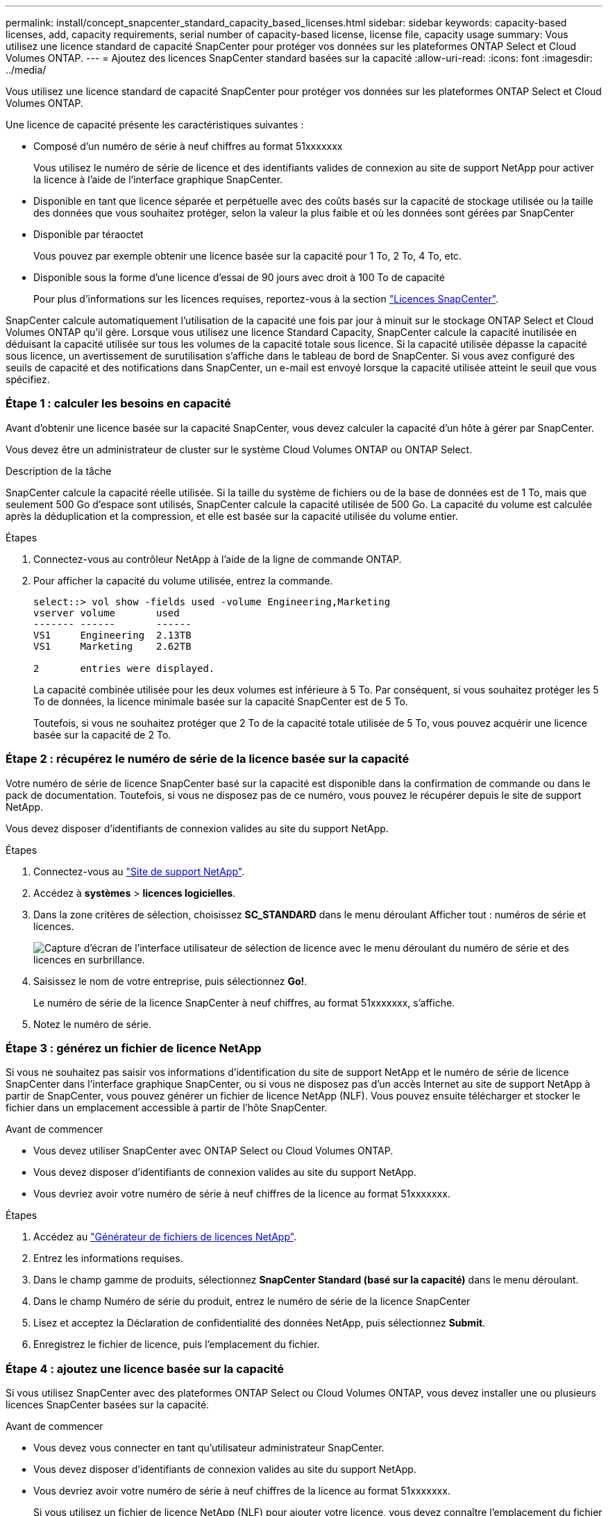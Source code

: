 ---
permalink: install/concept_snapcenter_standard_capacity_based_licenses.html 
sidebar: sidebar 
keywords: capacity-based licenses, add, capacity requirements, serial number of capacity-based license, license file, capacity usage 
summary: Vous utilisez une licence standard de capacité SnapCenter pour protéger vos données sur les plateformes ONTAP Select et Cloud Volumes ONTAP. 
---
= Ajoutez des licences SnapCenter standard basées sur la capacité
:allow-uri-read: 
:icons: font
:imagesdir: ../media/


[role="lead"]
Vous utilisez une licence standard de capacité SnapCenter pour protéger vos données sur les plateformes ONTAP Select et Cloud Volumes ONTAP.

Une licence de capacité présente les caractéristiques suivantes :

* Composé d'un numéro de série à neuf chiffres au format 51xxxxxxx
+
Vous utilisez le numéro de série de licence et des identifiants valides de connexion au site de support NetApp pour activer la licence à l'aide de l'interface graphique SnapCenter.

* Disponible en tant que licence séparée et perpétuelle avec des coûts basés sur la capacité de stockage utilisée ou la taille des données que vous souhaitez protéger, selon la valeur la plus faible et où les données sont gérées par SnapCenter
* Disponible par téraoctet
+
Vous pouvez par exemple obtenir une licence basée sur la capacité pour 1 To, 2 To, 4 To, etc.

* Disponible sous la forme d'une licence d'essai de 90 jours avec droit à 100 To de capacité
+
Pour plus d'informations sur les licences requises, reportez-vous à la section link:../install/concept_snapcenter_licenses.html["Licences SnapCenter"^].



SnapCenter calcule automatiquement l'utilisation de la capacité une fois par jour à minuit sur le stockage ONTAP Select et Cloud Volumes ONTAP qu'il gère. Lorsque vous utilisez une licence Standard Capacity, SnapCenter calcule la capacité inutilisée en déduisant la capacité utilisée sur tous les volumes de la capacité totale sous licence. Si la capacité utilisée dépasse la capacité sous licence, un avertissement de surutilisation s'affiche dans le tableau de bord de SnapCenter. Si vous avez configuré des seuils de capacité et des notifications dans SnapCenter, un e-mail est envoyé lorsque la capacité utilisée atteint le seuil que vous spécifiez.



=== Étape 1 : calculer les besoins en capacité

Avant d'obtenir une licence basée sur la capacité SnapCenter, vous devez calculer la capacité d'un hôte à gérer par SnapCenter.

Vous devez être un administrateur de cluster sur le système Cloud Volumes ONTAP ou ONTAP Select.

.Description de la tâche
SnapCenter calcule la capacité réelle utilisée. Si la taille du système de fichiers ou de la base de données est de 1 To, mais que seulement 500 Go d'espace sont utilisés, SnapCenter calcule la capacité utilisée de 500 Go. La capacité du volume est calculée après la déduplication et la compression, et elle est basée sur la capacité utilisée du volume entier.

.Étapes
. Connectez-vous au contrôleur NetApp à l'aide de la ligne de commande ONTAP.
. Pour afficher la capacité du volume utilisée, entrez la commande.
+
[listing]
----
select::> vol show -fields used -volume Engineering,Marketing
vserver volume       used
------- ------       ------
VS1     Engineering  2.13TB
VS1     Marketing    2.62TB

2	entries were displayed.
----
+
La capacité combinée utilisée pour les deux volumes est inférieure à 5 To. Par conséquent, si vous souhaitez protéger les 5 To de données, la licence minimale basée sur la capacité SnapCenter est de 5 To.

+
Toutefois, si vous ne souhaitez protéger que 2 To de la capacité totale utilisée de 5 To, vous pouvez acquérir une licence basée sur la capacité de 2 To.





=== Étape 2 : récupérez le numéro de série de la licence basée sur la capacité

Votre numéro de série de licence SnapCenter basé sur la capacité est disponible dans la confirmation de commande ou dans le pack de documentation. Toutefois, si vous ne disposez pas de ce numéro, vous pouvez le récupérer depuis le site de support NetApp.

Vous devez disposer d'identifiants de connexion valides au site du support NetApp.

.Étapes
. Connectez-vous au http://mysupport.netapp.com/["Site de support NetApp"^].
. Accédez à *systèmes* > *licences logicielles*.
. Dans la zone critères de sélection, choisissez *SC_STANDARD* dans le menu déroulant Afficher tout : numéros de série et licences.
+
image::../media/nss_license_selection.gif[Capture d'écran de l'interface utilisateur de sélection de licence avec le menu déroulant du numéro de série et des licences en surbrillance.]

. Saisissez le nom de votre entreprise, puis sélectionnez *Go!*.
+
Le numéro de série de la licence SnapCenter à neuf chiffres, au format 51xxxxxxx, s'affiche.

. Notez le numéro de série.




=== Étape 3 : générez un fichier de licence NetApp

Si vous ne souhaitez pas saisir vos informations d'identification du site de support NetApp et le numéro de série de licence SnapCenter dans l'interface graphique SnapCenter, ou si vous ne disposez pas d'un accès Internet au site de support NetApp à partir de SnapCenter, vous pouvez générer un fichier de licence NetApp (NLF). Vous pouvez ensuite télécharger et stocker le fichier dans un emplacement accessible à partir de l'hôte SnapCenter.

.Avant de commencer
* Vous devez utiliser SnapCenter avec ONTAP Select ou Cloud Volumes ONTAP.
* Vous devez disposer d'identifiants de connexion valides au site du support NetApp.
* Vous devriez avoir votre numéro de série à neuf chiffres de la licence au format 51xxxxxxx.


.Étapes
. Accédez au https://register.netapp.com/register/eclg.xwic["Générateur de fichiers de licences NetApp"^].
. Entrez les informations requises.
. Dans le champ gamme de produits, sélectionnez *SnapCenter Standard (basé sur la capacité)* dans le menu déroulant.
. Dans le champ Numéro de série du produit, entrez le numéro de série de la licence SnapCenter
. Lisez et acceptez la Déclaration de confidentialité des données NetApp, puis sélectionnez *Submit*.
. Enregistrez le fichier de licence, puis l'emplacement du fichier.




=== Étape 4 : ajoutez une licence basée sur la capacité

Si vous utilisez SnapCenter avec des plateformes ONTAP Select ou Cloud Volumes ONTAP, vous devez installer une ou plusieurs licences SnapCenter basées sur la capacité.

.Avant de commencer
* Vous devez vous connecter en tant qu'utilisateur administrateur SnapCenter.
* Vous devez disposer d'identifiants de connexion valides au site du support NetApp.
* Vous devriez avoir votre numéro de série à neuf chiffres de la licence au format 51xxxxxxx.
+
Si vous utilisez un fichier de licence NetApp (NLF) pour ajouter votre licence, vous devez connaître l'emplacement du fichier de licence.



.Description de la tâche
Vous pouvez effectuer les tâches suivantes dans la page Paramètres :

* Ajouter une licence.
* Consultez les détails de licence pour trouver rapidement des informations sur chaque licence.
* Modifiez une licence lorsque vous souhaitez remplacer la licence existante, par exemple pour mettre à jour la capacité de la licence ou pour modifier les paramètres de notification de seuil.
* Supprimez une licence lorsque vous souhaitez remplacer une licence existante ou lorsque la licence n'est plus requise.
+

NOTE: La licence d'essai (le numéro de série se terminant par 50) ne peut pas être supprimée à l'aide de l'interface graphique de SnapCenter. La licence d'essai est automatiquement remplacée lorsque vous ajoutez une licence basée sur la capacité SnapCenter Standard.



.Étapes
. Dans le volet de navigation de gauche, sélectionnez *Paramètres*.
. Dans la page Paramètres, sélectionnez *logiciel*.
. Dans la section Licence de la page logiciel, sélectionnez *Ajouter* (image:../media/add_policy_from_resourcegroup.gif["Une icône plus"]).
. Dans l'assistant Ajouter une licence SnapCenter, sélectionnez l'une des méthodes suivantes pour obtenir la licence que vous souhaitez ajouter :
+
|===
| Pour ce champ... | Procédez comme ça... 


 a| 
Entrez vos identifiants de connexion au site du support NetApp (NSS) pour importer les licences
 a| 
.. Entrez votre nom d'utilisateur NSS.
.. Entrez votre mot de passe NSS.
.. Saisissez le numéro de série de la licence basée sur le contrôleur.




 a| 
Fichier de licence NetApp
 a| 
.. Accédez à l'emplacement du fichier de licence, puis sélectionnez-le.
.. Sélectionnez *Ouvrir*.


|===
. Dans la page Notifications, entrez le seuil de capacité auquel SnapCenter envoie des e-mails, des notifications EMS et AutoSupport.
+
Le seuil par défaut est de 90 %.

. Pour configurer le serveur SMTP pour les notifications par e-mail, sélectionnez *Paramètres* > *Paramètres globaux* > *Paramètres du serveur de notification*, puis entrez les détails suivants :
+
|===
| Pour ce champ... | Procédez comme ça... 


 a| 
Préférence de courrier électronique
 a| 
Choisissez *toujours* ou *jamais*.



 a| 
Définissez les paramètres de messagerie
 a| 
Si vous sélectionnez *toujours*, spécifiez ce qui suit :

** Adresse e-mail de l'expéditeur
** Adresse e-mail du destinataire
** Facultatif : modifiez la ligne d'objet par défaut
+
L'objet par défaut est lu comme suit : « notification de capacité de licence SnapCenter ».



|===
. Si vous souhaitez que des messages de système de gestion des événements (EMS) soient envoyés au journal système de stockage ou que des messages AutoSupport soient envoyés au système de stockage en cas d'échec, cochez les cases appropriées. Il est recommandé d'activer AutoSupport pour résoudre les problèmes que vous pourriez rencontrer.
. Sélectionnez *Suivant*.
. Passez en revue le résumé, puis sélectionnez *Terminer*.

